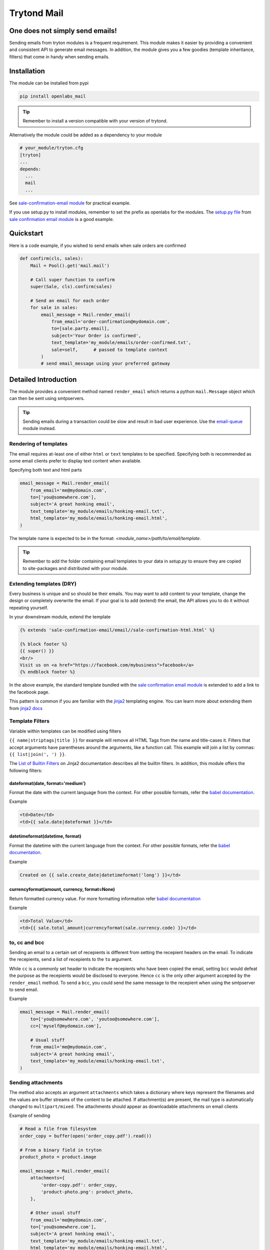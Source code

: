 Trytond Mail
=============

.. image:: https://secure.travis-ci.org/openlabs/trytond-mail.png?branch=develop
  :target: https://travis-ci.org/openlabs/trytond-mail

.. image:: https://coveralls.io/repos/openlabs/trytond-mail/badge.png
  :target: https://coveralls.io/r/openlabs/trytond-mail

One does not simply send emails!
--------------------------------

Sending emails from tryton modules is a frequent requirement. This module
makes it easier by providing a convenient and consistent API to generate email
messages. In addition, the module gives you a few goodies (template
inheritance, filters) that come in handy when sending emails.

Installation
------------

The module can be installed from pypi

.. code-block:: sh

    pip install openlabs_mail

.. tip::

   Remember to install a version compatible with your version of trytond.

Alternatively the module could be added as a dependency to your module

.. code-block:: python

    # your_module/tryton.cfg
    [tryton]
    ...
    depends:
      ...
      mail
      ...

See `sale-confirmation-email module <https://github.com/openlabs/trytond-sale-confirmation-email/blob/01e0887bfa96044318b0bf7b43094b3ee4a1e2fb/tryton.cfg#L6>`_
for practical example.

If you use setup.py to install modules, remember to set the prefix as
openlabs for the modules. The `setup.py file <https://github.com/openlabs/trytond-sale-confirmation-email/blob/01e0887bfa96044318b0bf7b43094b3ee4a1e2fb/setup.py#L94>`_ 
from `sale confirmation email module <https://github.com/openlabs/trytond-sale-confirmation-email>`_ 
is a good example.

Quickstart
----------

Here is a code example, if you wished to send emails when sale orders are
confirmed

.. code-block:: python

    def confirm(cls, sales):
        Mail = Pool().get('mail.mail')

        # Call super function to confirm
        super(Sale, cls).confirm(sales)

        # Send an email for each order
        for sale in sales:
            email_message = Mail.render_email(
                from_email='order-confirmation@mydomain.com',
                to=[sale.party.email],
                subject='Your Order is confirmed',
                text_template='my_module/emails/order-confirmed.txt',
                sale=self,      # passed to template context
            )
            # send email_message using your preferred gateway

Detailed Introduction
---------------------

The module provides a convenient method named ``render_email`` which returns
a python ``mail.Message`` object which can then be sent using smtpservers.

.. tip::

   Sending emails during a transaction could be slow and result in bad
   user experience. Use the 
   `email-queue <https://github.com/openlabs/email-queue>`_ module instead.


Rendering of templates
``````````````````````

The email requires at-least one of either ``html`` or ``text`` templates to be
specified. Specifying both is recommended as some email clients prefer to
display text content when available.

Specifying both text and html parts

.. code-block:: python

    email_message = Mail.render_email(
        from_email='me@mydomain.com',
        to=['you@somewhere.com'],
        subject='A great honking email',
        text_template='my_module/emails/honking-email.txt',
        html_template='my_module/emails/honking-email.html',
    )

The template name is expected to be in the format:
`<module_name>/path/to/email/template`.

.. tip::

   Remember to add the folder containing email templates to your data in
   `setup.py` to ensure they are copied to site-packages and distributed
   with your module.

Extending templates (DRY)
`````````````````````````

Every business is unique and so should be their emails. You may want to
add content to your template, change the design or completely overwrite
the email. If your goal is to add (extend) the email, the API allows you
to do it without repeating yourself.

In your downstream module, extend the template

.. code-block:: html+jinja

    {% extends 'sale-confirmation-email/email//sale-confirmation-html.html' %}

    {% block footer %}
    {{ super() }}
    <br/>
    Visit us on <a href="https://facebook.com/mybusiness">facebook</a>
    {% endblock footer %}

In the above example, the standard template bundled with the 
`sale confirmation email module <https://github.com/openlabs/trytond-sale-confirmation-email>`_ 
is extended to add a link to the facebook page.

This pattern is common if you are familiar with the 
`jinja2 <http://jinja.pocoo.org/>`_ templating engine. You can learn more 
about extending them from `jinja2 docs <http://jinja.pocoo.org/docs/dev/templates/#template-inheritance>`_


Template Filters
````````````````

Variable within templates can be modified using filters

``{{ name|striptags|title }}`` for example will remove all HTML Tags from the
name and title-cases it. Filters that accept arguments have parentheses around
the arguments, like a function call. This example will join a list by commas: 
``{{ list|join(', ') }}``.

The `List of Builtin Filters <http://jinja.pocoo.org/docs/dev/templates/#list-of-builtin-filters>`_ 
on Jinja2 documentation describes all the builtin filters. In addition,
this module offers the following filters:

dateformat(date, format='medium')
+++++++++++++++++++++++++++++++++

Format the date with the current language from the context. For other
possible formats, refer the 
`babel documentation <http://babel.pocoo.org/docs/dates/#date-and-time>`_.

Example

.. code-block:: html+jinja

    <td>Date</td>
    <td>{{ sale.date|dateformat }}</td>

datetimeformat(datetime, format)
++++++++++++++++++++++++++++++++

Format the datetime with the current language from the context. For other
possible formats, refer the 
`babel documentation <http://babel.pocoo.org/docs/dates/#date-and-time>`_.

Example

.. code-block:: html+jinja

    Created on {{ sale.create_date|datetimeformat('long') }}</td>

currencyformat(amount, currency, format=None)
+++++++++++++++++++++++++++++++++++++++++++++

Return formatted currency value. For more formatting information refer
`babel documentation <http://babel.pocoo.org/docs/api/numbers/?highlight=format_currency#babel.numbers.format_currency>`_

Example

.. code-block:: html+jinja

    <td>Total Value</td>
    <td>{{ sale.total_amount|currencyformat(sale.currency.code) }}</td>


to, cc and bcc
```````````````

Sending an email to a certain set of recepients is different from setting
the recepient headers on the email. To indicate the recepients, send a
list of recepients to the ``to`` argument.

While ``cc`` is a commonly set header to indicate the recepients who have been 
copied the email, setting ``bcc`` would defeat the purpose as the recepients 
would be disclosed to everyone. Hence ``cc`` is the only other argument
accepted by the ``render_email`` method. To send a ``bcc``, you could send the
same message to the recepient when using the smtpserver to send email.

Example

.. code-block:: python

    email_message = Mail.render_email(
        to=['you@somewhere.com', 'youtoo@somewhere.com'],
        cc=['myself@mydomain.com'],

        # Usual stuff
        from_email='me@mydomain.com',
        subject='A great honking email',
        text_template='my_module/emails/honking-email.txt',
    )
    

Sending attachments
```````````````````

The method also accepts an argument ``attachments`` which takes a dictionary
where keys represent the filenames and the values are buffer streams of
the content to be attached. If attachment(s) are present, the mail type is
automatically changed to ``multipart/mixed``. The attachments should appear
as downloadable attachments on email clients

Example of sending

.. code-block:: python

    # Read a file from filesystem
    order_copy = buffer(open('order_copy.pdf').read())

    # From a binary field in tryton
    product_photo = product.image

    email_message = Mail.render_email(
        attachments={
            'order-copy.pdf': order_copy,
            'product-photo.png': product_photo,
        },

        # Other usual stuff
        from_email='me@mydomain.com',
        to=['you@somewhere.com'],
        subject='A great honking email',
        text_template='my_module/emails/honking-email.txt',
        html_template='my_module/emails/honking-email.html',
    )

Authors and Contributors
------------------------

This module was built at `Openlabs <http://www.openlabs.co.in>`_. 

Professional Support
--------------------

This module is professionally supported by `Openlabs <http://www.openlabs.co.in>`_.
If you are looking for on-site teaching or consulting support, contact our
`sales <mailto:sales@openlabs.co.in>`_ and `support
<mailto:support@openlabs.co.in>`_ teams.

